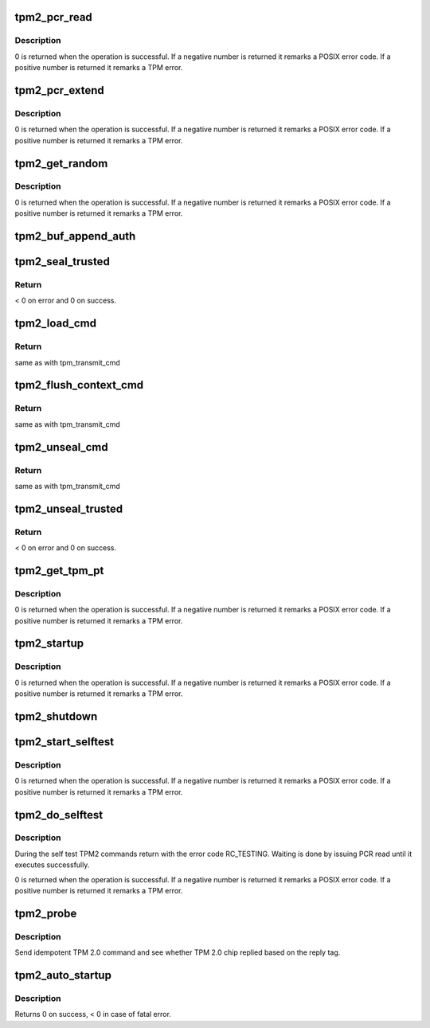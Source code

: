 .. -*- coding: utf-8; mode: rst -*-
.. src-file: drivers/char/tpm/tpm2-cmd.c

.. _`tpm2_pcr_read`:

tpm2_pcr_read
=============

.. c:function:: int tpm2_pcr_read(struct tpm_chip *chip, int pcr_idx, u8 *res_buf)

    read a PCR value

    :param struct tpm_chip \*chip:
        TPM chip to use.

    :param int pcr_idx:
        index of the PCR to read.

    :param u8 \*res_buf:
        *undescribed*

.. _`tpm2_pcr_read.description`:

Description
-----------

0 is returned when the operation is successful. If a negative number is
returned it remarks a POSIX error code. If a positive number is returned
it remarks a TPM error.

.. _`tpm2_pcr_extend`:

tpm2_pcr_extend
===============

.. c:function:: int tpm2_pcr_extend(struct tpm_chip *chip, int pcr_idx, const u8 *hash)

    extend a PCR value

    :param struct tpm_chip \*chip:
        TPM chip to use.

    :param int pcr_idx:
        index of the PCR.

    :param const u8 \*hash:
        hash value to use for the extend operation.

.. _`tpm2_pcr_extend.description`:

Description
-----------

0 is returned when the operation is successful. If a negative number is
returned it remarks a POSIX error code. If a positive number is returned
it remarks a TPM error.

.. _`tpm2_get_random`:

tpm2_get_random
===============

.. c:function:: int tpm2_get_random(struct tpm_chip *chip, u8 *out, size_t max)

    get random bytes from the TPM RNG

    :param struct tpm_chip \*chip:
        TPM chip to use

    :param u8 \*out:
        destination buffer for the random bytes

    :param size_t max:
        the max number of bytes to write to \ ``out``\ 

.. _`tpm2_get_random.description`:

Description
-----------

0 is returned when the operation is successful. If a negative number is
returned it remarks a POSIX error code. If a positive number is returned
it remarks a TPM error.

.. _`tpm2_buf_append_auth`:

tpm2_buf_append_auth
====================

.. c:function:: void tpm2_buf_append_auth(struct tpm_buf *buf, u32 session_handle, const u8 *nonce, u16 nonce_len, u8 attributes, const u8 *hmac, u16 hmac_len)

    tpm_buf_alloc().

    :param struct tpm_buf \*buf:
        *undescribed*

    :param u32 session_handle:
        *undescribed*

    :param const u8 \*nonce:
        *undescribed*

    :param u16 nonce_len:
        *undescribed*

    :param u8 attributes:
        *undescribed*

    :param const u8 \*hmac:
        *undescribed*

    :param u16 hmac_len:
        *undescribed*

.. _`tpm2_seal_trusted`:

tpm2_seal_trusted
=================

.. c:function:: int tpm2_seal_trusted(struct tpm_chip *chip, struct trusted_key_payload *payload, struct trusted_key_options *options)

    seal the payload of a trusted key

    :param struct tpm_chip \*chip:
        *undescribed*

    :param struct trusted_key_payload \*payload:
        the key data in clear and encrypted form

    :param struct trusted_key_options \*options:
        authentication values and other options

.. _`tpm2_seal_trusted.return`:

Return
------

< 0 on error and 0 on success.

.. _`tpm2_load_cmd`:

tpm2_load_cmd
=============

.. c:function:: int tpm2_load_cmd(struct tpm_chip *chip, struct trusted_key_payload *payload, struct trusted_key_options *options, u32 *blob_handle, unsigned int flags)

    execute a TPM2_Load command

    :param struct tpm_chip \*chip:
        *undescribed*

    :param struct trusted_key_payload \*payload:
        the key data in clear and encrypted form

    :param struct trusted_key_options \*options:
        authentication values and other options

    :param u32 \*blob_handle:
        *undescribed*

    :param unsigned int flags:
        *undescribed*

.. _`tpm2_load_cmd.return`:

Return
------

same as with tpm_transmit_cmd

.. _`tpm2_flush_context_cmd`:

tpm2_flush_context_cmd
======================

.. c:function:: void tpm2_flush_context_cmd(struct tpm_chip *chip, u32 handle, unsigned int flags)

    execute a TPM2_FlushContext command

    :param struct tpm_chip \*chip:
        *undescribed*

    :param u32 handle:
        *undescribed*

    :param unsigned int flags:
        *undescribed*

.. _`tpm2_flush_context_cmd.return`:

Return
------

same as with tpm_transmit_cmd

.. _`tpm2_unseal_cmd`:

tpm2_unseal_cmd
===============

.. c:function:: int tpm2_unseal_cmd(struct tpm_chip *chip, struct trusted_key_payload *payload, struct trusted_key_options *options, u32 blob_handle, unsigned int flags)

    execute a TPM2_Unload command

    :param struct tpm_chip \*chip:
        *undescribed*

    :param struct trusted_key_payload \*payload:
        the key data in clear and encrypted form

    :param struct trusted_key_options \*options:
        authentication values and other options

    :param u32 blob_handle:
        *undescribed*

    :param unsigned int flags:
        *undescribed*

.. _`tpm2_unseal_cmd.return`:

Return
------

same as with tpm_transmit_cmd

.. _`tpm2_unseal_trusted`:

tpm2_unseal_trusted
===================

.. c:function:: int tpm2_unseal_trusted(struct tpm_chip *chip, struct trusted_key_payload *payload, struct trusted_key_options *options)

    unseal the payload of a trusted key

    :param struct tpm_chip \*chip:
        *undescribed*

    :param struct trusted_key_payload \*payload:
        the key data in clear and encrypted form

    :param struct trusted_key_options \*options:
        authentication values and other options

.. _`tpm2_unseal_trusted.return`:

Return
------

< 0 on error and 0 on success.

.. _`tpm2_get_tpm_pt`:

tpm2_get_tpm_pt
===============

.. c:function:: ssize_t tpm2_get_tpm_pt(struct tpm_chip *chip, u32 property_id, u32 *value, const char *desc)

    get value of a TPM_CAP_TPM_PROPERTIES type property

    :param struct tpm_chip \*chip:
        TPM chip to use.

    :param u32 property_id:
        property ID.

    :param u32 \*value:
        output variable.

    :param const char \*desc:
        passed to \ :c:func:`tpm_transmit_cmd`\ 

.. _`tpm2_get_tpm_pt.description`:

Description
-----------

0 is returned when the operation is successful. If a negative number is
returned it remarks a POSIX error code. If a positive number is returned
it remarks a TPM error.

.. _`tpm2_startup`:

tpm2_startup
============

.. c:function:: int tpm2_startup(struct tpm_chip *chip, u16 startup_type)

    send startup command to the TPM chip

    :param struct tpm_chip \*chip:
        TPM chip to use.
        \ ``startup_type``\         startup type. The value is either
        TPM_SU_CLEAR or TPM_SU_STATE.

    :param u16 startup_type:
        *undescribed*

.. _`tpm2_startup.description`:

Description
-----------

0 is returned when the operation is successful. If a negative number is
returned it remarks a POSIX error code. If a positive number is returned
it remarks a TPM error.

.. _`tpm2_shutdown`:

tpm2_shutdown
=============

.. c:function:: void tpm2_shutdown(struct tpm_chip *chip, u16 shutdown_type)

    send shutdown command to the TPM chip

    :param struct tpm_chip \*chip:
        TPM chip to use.
        \ ``shutdown_type``\        shutdown type. The value is either
        TPM_SU_CLEAR or TPM_SU_STATE.

    :param u16 shutdown_type:
        *undescribed*

.. _`tpm2_start_selftest`:

tpm2_start_selftest
===================

.. c:function:: int tpm2_start_selftest(struct tpm_chip *chip, bool full)

    start a self test

    :param struct tpm_chip \*chip:
        TPM chip to use

    :param bool full:
        test all commands instead of testing only those that were not
        previously tested.

.. _`tpm2_start_selftest.description`:

Description
-----------

0 is returned when the operation is successful. If a negative number is
returned it remarks a POSIX error code. If a positive number is returned
it remarks a TPM error.

.. _`tpm2_do_selftest`:

tpm2_do_selftest
================

.. c:function:: int tpm2_do_selftest(struct tpm_chip *chip)

    run a full self test

    :param struct tpm_chip \*chip:
        TPM chip to use

.. _`tpm2_do_selftest.description`:

Description
-----------

During the self test TPM2 commands return with the error code RC_TESTING.
Waiting is done by issuing PCR read until it executes successfully.

0 is returned when the operation is successful. If a negative number is
returned it remarks a POSIX error code. If a positive number is returned
it remarks a TPM error.

.. _`tpm2_probe`:

tpm2_probe
==========

.. c:function:: int tpm2_probe(struct tpm_chip *chip)

    probe TPM 2.0

    :param struct tpm_chip \*chip:
        TPM chip to use

.. _`tpm2_probe.description`:

Description
-----------

Send idempotent TPM 2.0 command and see whether TPM 2.0 chip replied based on
the reply tag.

.. _`tpm2_auto_startup`:

tpm2_auto_startup
=================

.. c:function:: int tpm2_auto_startup(struct tpm_chip *chip)

    Perform the standard automatic TPM initialization sequence

    :param struct tpm_chip \*chip:
        TPM chip to use

.. _`tpm2_auto_startup.description`:

Description
-----------

Returns 0 on success, < 0 in case of fatal error.

.. This file was automatic generated / don't edit.

